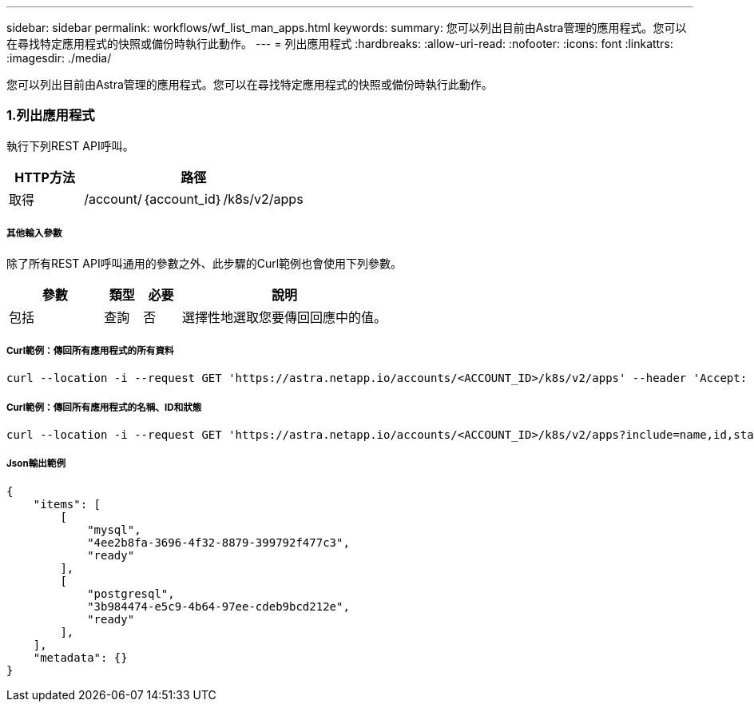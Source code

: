 ---
sidebar: sidebar 
permalink: workflows/wf_list_man_apps.html 
keywords:  
summary: 您可以列出目前由Astra管理的應用程式。您可以在尋找特定應用程式的快照或備份時執行此動作。 
---
= 列出應用程式
:hardbreaks:
:allow-uri-read: 
:nofooter: 
:icons: font
:linkattrs: 
:imagesdir: ./media/


[role="lead"]
您可以列出目前由Astra管理的應用程式。您可以在尋找特定應用程式的快照或備份時執行此動作。



=== 1.列出應用程式

執行下列REST API呼叫。

[cols="25,75"]
|===
| HTTP方法 | 路徑 


| 取得 | /account/｛account_id｝/k8s/v2/apps 
|===


===== 其他輸入參數

除了所有REST API呼叫通用的參數之外、此步驟的Curl範例也會使用下列參數。

[cols="25,10,10,55"]
|===
| 參數 | 類型 | 必要 | 說明 


| 包括 | 查詢 | 否 | 選擇性地選取您要傳回回應中的值。 
|===


===== Curl範例：傳回所有應用程式的所有資料

[source, curl]
----
curl --location -i --request GET 'https://astra.netapp.io/accounts/<ACCOUNT_ID>/k8s/v2/apps' --header 'Accept: */*' --header 'Authorization: Bearer <API_TOKEN>'
----


===== Curl範例：傳回所有應用程式的名稱、ID和狀態

[source, curl]
----
curl --location -i --request GET 'https://astra.netapp.io/accounts/<ACCOUNT_ID>/k8s/v2/apps?include=name,id,state' --header 'Accept: */*' --header 'Authorization: Bearer <API_TOKEN>'
----


===== Json輸出範例

[source, json]
----
{
    "items": [
        [
            "mysql",
            "4ee2b8fa-3696-4f32-8879-399792f477c3",
            "ready"
        ],
        [
            "postgresql",
            "3b984474-e5c9-4b64-97ee-cdeb9bcd212e",
            "ready"
        ],
    ],
    "metadata": {}
}
----